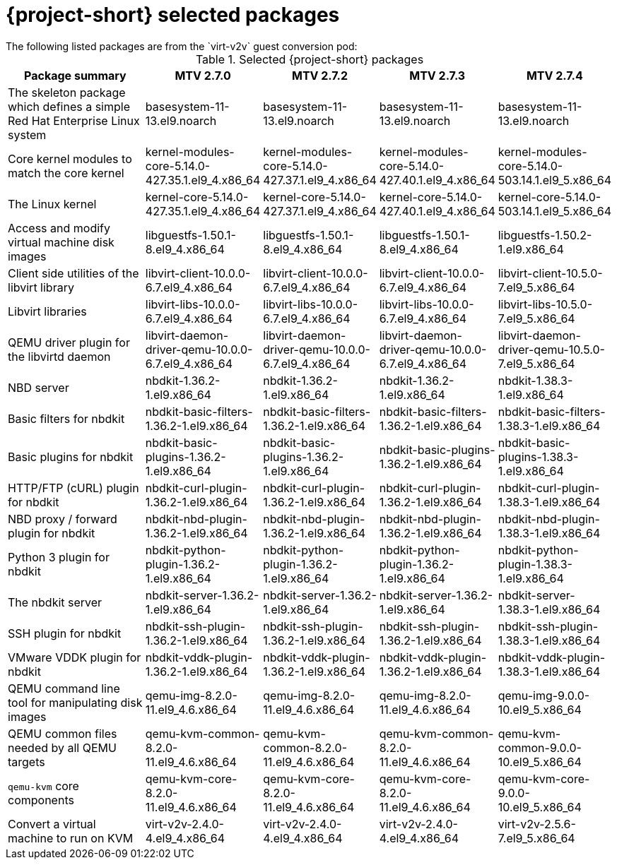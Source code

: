 
// Module included in the following assemblies:
//
// * documentation/doc-Release_notes/master.adoc

:_content-type: PROCEDURE
[id="mtv-selected-packages-2-7_{context}"]
= {project-short} selected packages
The following listed packages are from the `virt-v2v` guest conversion pod:

.Selected {project-short} packages
[width="100%",cols="39%,15%,15%,15%,15%",options="header",]
|===
|Package summary
|MTV 2.7.0
|MTV 2.7.2
|MTV 2.7.3
|MTV 2.7.4

|The skeleton package which defines a simple Red Hat Enterprise Linux system
|basesystem-11-13.el9.noarch
|basesystem-11-13.el9.noarch
|basesystem-11-13.el9.noarch
|basesystem-11-13.el9.noarch

|Core kernel modules to match the core kernel
|kernel-modules-core-5.14.0-427.35.1.el9_4.x86_64
|kernel-modules-core-5.14.0-427.37.1.el9_4.x86_64
|kernel-modules-core-5.14.0-427.40.1.el9_4.x86_64
|kernel-modules-core-5.14.0-503.14.1.el9_5.x86_64

|The Linux kernel
|kernel-core-5.14.0-427.35.1.el9_4.x86_64
|kernel-core-5.14.0-427.37.1.el9_4.x86_64
|kernel-core-5.14.0-427.40.1.el9_4.x86_64
|kernel-core-5.14.0-503.14.1.el9_5.x86_64

|Access and modify virtual machine disk images
|libguestfs-1.50.1-8.el9_4.x86_64
|libguestfs-1.50.1-8.el9_4.x86_64
|libguestfs-1.50.1-8.el9_4.x86_64
|libguestfs-1.50.2-1.el9.x86_64

|Client side utilities of the libvirt library
|libvirt-client-10.0.0-6.7.el9_4.x86_64
|libvirt-client-10.0.0-6.7.el9_4.x86_64
|libvirt-client-10.0.0-6.7.el9_4.x86_64
|libvirt-client-10.5.0-7.el9_5.x86_64

|Libvirt libraries
|libvirt-libs-10.0.0-6.7.el9_4.x86_64
|libvirt-libs-10.0.0-6.7.el9_4.x86_64
|libvirt-libs-10.0.0-6.7.el9_4.x86_64
|libvirt-libs-10.5.0-7.el9_5.x86_64

|QEMU driver plugin for the libvirtd daemon
|libvirt-daemon-driver-qemu-10.0.0-6.7.el9_4.x86_64
|libvirt-daemon-driver-qemu-10.0.0-6.7.el9_4.x86_64
|libvirt-daemon-driver-qemu-10.0.0-6.7.el9_4.x86_64
|libvirt-daemon-driver-qemu-10.5.0-7.el9_5.x86_64

|NBD server
|nbdkit-1.36.2-1.el9.x86_64
|nbdkit-1.36.2-1.el9.x86_64
|nbdkit-1.36.2-1.el9.x86_64
|nbdkit-1.38.3-1.el9.x86_64

|Basic filters for nbdkit
|nbdkit-basic-filters-1.36.2-1.el9.x86_64
|nbdkit-basic-filters-1.36.2-1.el9.x86_64
|nbdkit-basic-filters-1.36.2-1.el9.x86_64
|nbdkit-basic-filters-1.38.3-1.el9.x86_64

|Basic plugins for nbdkit
|nbdkit-basic-plugins-1.36.2-1.el9.x86_64
|nbdkit-basic-plugins-1.36.2-1.el9.x86_64
|nbdkit-basic-plugins-1.36.2-1.el9.x86_64
|nbdkit-basic-plugins-1.38.3-1.el9.x86_64

|HTTP/FTP (cURL) plugin for nbdkit
|nbdkit-curl-plugin-1.36.2-1.el9.x86_64
|nbdkit-curl-plugin-1.36.2-1.el9.x86_64
|nbdkit-curl-plugin-1.36.2-1.el9.x86_64
|nbdkit-curl-plugin-1.38.3-1.el9.x86_64

|NBD proxy / forward plugin for nbdkit
|nbdkit-nbd-plugin-1.36.2-1.el9.x86_64
|nbdkit-nbd-plugin-1.36.2-1.el9.x86_64
|nbdkit-nbd-plugin-1.36.2-1.el9.x86_64
|nbdkit-nbd-plugin-1.38.3-1.el9.x86_64

|Python 3 plugin for nbdkit
|nbdkit-python-plugin-1.36.2-1.el9.x86_64
|nbdkit-python-plugin-1.36.2-1.el9.x86_64
|nbdkit-python-plugin-1.36.2-1.el9.x86_64
|nbdkit-python-plugin-1.38.3-1.el9.x86_64

|The nbdkit server
|nbdkit-server-1.36.2-1.el9.x86_64
|nbdkit-server-1.36.2-1.el9.x86_64
|nbdkit-server-1.36.2-1.el9.x86_64
|nbdkit-server-1.38.3-1.el9.x86_64

|SSH plugin for nbdkit
|nbdkit-ssh-plugin-1.36.2-1.el9.x86_64
|nbdkit-ssh-plugin-1.36.2-1.el9.x86_64
|nbdkit-ssh-plugin-1.36.2-1.el9.x86_64
|nbdkit-ssh-plugin-1.38.3-1.el9.x86_64

|VMware VDDK plugin for nbdkit
|nbdkit-vddk-plugin-1.36.2-1.el9.x86_64
|nbdkit-vddk-plugin-1.36.2-1.el9.x86_64
|nbdkit-vddk-plugin-1.36.2-1.el9.x86_64
|nbdkit-vddk-plugin-1.38.3-1.el9.x86_64

|QEMU command line tool for manipulating disk images
|qemu-img-8.2.0-11.el9_4.6.x86_64
|qemu-img-8.2.0-11.el9_4.6.x86_64
|qemu-img-8.2.0-11.el9_4.6.x86_64
|qemu-img-9.0.0-10.el9_5.x86_64

|QEMU common files needed by all QEMU targets
|qemu-kvm-common-8.2.0-11.el9_4.6.x86_64
|qemu-kvm-common-8.2.0-11.el9_4.6.x86_64
|qemu-kvm-common-8.2.0-11.el9_4.6.x86_64
|qemu-kvm-common-9.0.0-10.el9_5.x86_64

a|`qemu-kvm` core components
|qemu-kvm-core-8.2.0-11.el9_4.6.x86_64
|qemu-kvm-core-8.2.0-11.el9_4.6.x86_64
|qemu-kvm-core-8.2.0-11.el9_4.6.x86_64
|qemu-kvm-core-9.0.0-10.el9_5.x86_64

|Convert a virtual machine to run on KVM
|virt-v2v-2.4.0-4.el9_4.x86_64
|virt-v2v-2.4.0-4.el9_4.x86_64
|virt-v2v-2.4.0-4.el9_4.x86_64
|virt-v2v-2.5.6-7.el9_5.x86_64
|===

